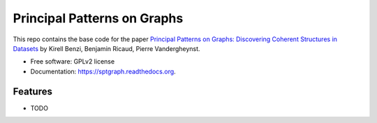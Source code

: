 ===============================
Principal Patterns on Graphs
===============================

.. image:: https://badge.fury.io/py/sptgraph.png
    :target: http://badge.fury.io/py/sptgraph

.. image:: https://travis-ci.org/kikohs/sptgraph.png?branch=master
        :target: https://travis-ci.org/kikohs/sptgraph

.. image:: https://pypip.in/d/sptgraph/badge.png
        :target: https://pypi.python.org/pypi/sptgraph


This repo contains the base code for the paper `Principal Patterns on Graphs: Discovering Coherent Structures in Datasets <http://arxiv.org/abs/1504.08153>`_ by Kirell Benzi, Benjamin Ricaud, Pierre Vandergheynst.

* Free software: GPLv2 license
* Documentation: https://sptgraph.readthedocs.org.

Features
--------

* TODO
